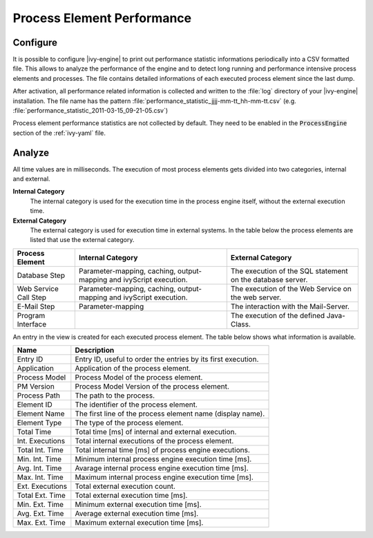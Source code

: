 Process Element Performance
===========================

Configure
---------

It is possible to configure |ivy-engine| to print out performance statistic
informations periodically into a CSV formatted file. This allows to analyze the
performance of the engine and to detect long running and performance intensive
process elements and processes. The file contains detailed informations of each
executed process element since the last dump.

After activation, all performance related information is collected and written
to the :file:`log` directory of your |ivy-engine| installation. The file name
has the pattern :file:`performance_statistic_jjjj-mm-tt_hh-mm-tt.csv`
(e.g. :file:`performance_statistic_2011-03-15_09-21-05.csv`)

Process element performance statistics are not collected by default. They need to
be enabled in the :code:`ProcessEngine` section of the :ref:`ivy-yaml` file.

Analyze
-------

All time values are in milliseconds. The execution of most process elements gets
divided into two categories, internal and external.

**Internal Category**
    The internal category is used for the execution time in the process engine
    itself, without the external execution time.

**External Category**
    The external category is used for execution time in external systems. In the
    table below the process elements are listed that use the external category.

+-----------------------+---------------------------------------------------------------------+------------------------------------------------------------+
| Process Element       | Internal Category                                                   | External Category                                          |
+=======================+=====================================================================+============================================================+
| Database Step         | Parameter-mapping, caching, output-mapping and ivyScript execution. | The execution of the SQL statement on the database server. |
+-----------------------+---------------------------------------------------------------------+------------------------------------------------------------+
| Web Service Call Step | Parameter-mapping, caching, output-mapping and ivyScript execution. | The execution of the Web Service on the web server.        |
+-----------------------+---------------------------------------------------------------------+------------------------------------------------------------+
| E-Mail Step           | Parameter-mapping                                                   | The interaction with the Mail-Server.                      |
+-----------------------+---------------------------------------------------------------------+------------------------------------------------------------+
| Program Interface     |                                                                     | The execution of the defined Java-Class.                   |
+-----------------------+---------------------------------------------------------------------+------------------------------------------------------------+

An entry in the view is created for each executed process element. The table below
shows what information is available.

+-----------------+--------------------------------------------------------------+
| Name            | Description                                                  |
+=================+==============================================================+
| Entry ID        | Entry ID, useful to order the entries by its first execution.|
+-----------------+--------------------------------------------------------------+
| Application     | Application of the process element.                          |
+-----------------+--------------------------------------------------------------+
| Process Model   | Process Model of the process element.                        |
+-----------------+--------------------------------------------------------------+
| PM Version      | Process Model Version of the process element.                |
+-----------------+--------------------------------------------------------------+
| Process Path    | The path to the process.                                     |
+-----------------+--------------------------------------------------------------+
| Element ID      | The identifier of the process element.                       |
+-----------------+--------------------------------------------------------------+
| Element Name    | The first line of the process element name (display name).   |
+-----------------+--------------------------------------------------------------+
| Element Type    | The type of the process element.                             |
+-----------------+--------------------------------------------------------------+
| Total Time      | Total time [ms] of internal and external execution.          |
+-----------------+--------------------------------------------------------------+
| Int. Executions | Total internal executions of the process element.            |
+-----------------+--------------------------------------------------------------+
| Total Int. Time | Total internal time [ms] of process engine executions.       |
+-----------------+--------------------------------------------------------------+
| Min. Int. Time  | Minimum internal process engine execution time [ms].         |
+-----------------+--------------------------------------------------------------+
| Avg. Int. Time  | Avarage internal process engine execution time [ms].         |
+-----------------+--------------------------------------------------------------+
| Max. Int. Time  | Maximum internal process engine execution time [ms].         |
+-----------------+--------------------------------------------------------------+
| Ext. Executions | Total external execution count.                              |
+-----------------+--------------------------------------------------------------+
| Total Ext. Time | Total external execution time [ms].                          |
+-----------------+--------------------------------------------------------------+
| Min. Ext. Time  | Minimum external execution time [ms].                        |
+-----------------+--------------------------------------------------------------+
| Avg. Ext. Time  | Average external execution time [ms].                        |
+-----------------+--------------------------------------------------------------+
| Max. Ext. Time  | Maximum external execution time [ms].                        |
+-----------------+--------------------------------------------------------------+
